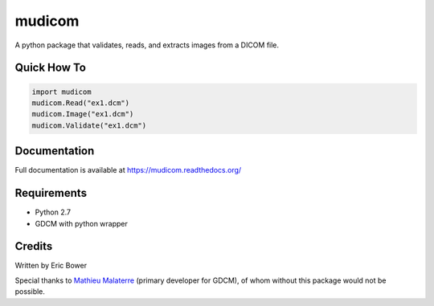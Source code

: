 
mudicom
========

A python package that validates, reads, and extracts images from a DICOM file.

Quick How To
------------

.. code:: python

    import mudicom
    mudicom.Read("ex1.dcm")
    mudicom.Image("ex1.dcm")
    mudicom.Validate("ex1.dcm")

Documentation
-------------

Full documentation is available at https://mudicom.readthedocs.org/

Requirements
------------

- Python 2.7
- GDCM with python wrapper

Credits
-------

Written by Eric Bower

Special thanks to `Mathieu Malaterre`_ (primary developer for GDCM), 
of whom without this package would not be possible.

.. _Mathieu Malaterre: https://github.com/malaterre
